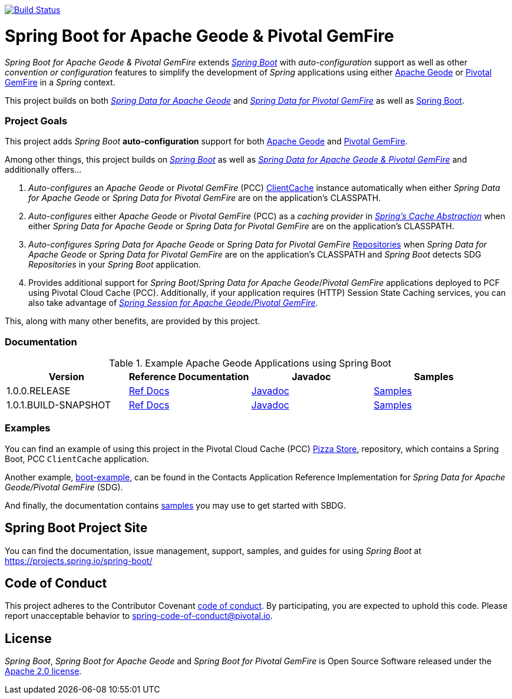 image:https://api.travis-ci.org/spring-projects/spring-boot-data-geode.svg?branch=master["Build Status", link="https://travis-ci.org/spring-projects/spring-boot-data-geode"]

[[about]]
= Spring Boot for Apache Geode & Pivotal GemFire

_Spring Boot for Apache Geode & Pivotal GemFire_ extends https://projects.spring.io/spring-boot/[_Spring Boot_] with
_auto-configuration_ support as well as other _convention or configuration_ features to simplify the development
of _Spring_ applications using either https://geode.apache.org/[Apache Geode] or https://pivotal.io/pivotal-gemfire[Pivotal GemFire]
in a _Spring_ context.

This project builds on both https://github.com/spring-projects/spring-data-geode[_Spring Data for Apache Geode_]
and https://projects.spring.io/spring-data-gemfire/[_Spring Data for Pivotal GemFire_]
as well as https://spring.io/projects/spring-boot[Spring Boot].

[[project-goals]]
=== Project Goals

This project adds _Spring Boot_ **auto-configuration** support for both https://geode.apache.org/[Apache Geode]
and https://pivotal.io/pivotal-gemfire[Pivotal GemFire].

Among other things, this project builds on https://projects.spring.io/spring-boot/[_Spring Boot_]
as well as https://projects.spring.io/spring-data-gemfire/[_Spring Data for Apache Geode & Pivotal GemFire_]
and additionally offers...

1. _Auto-configures_ an _Apache Geode_ or _Pivotal GemFire_ (PCC)
https://geode.apache.org/releases/latest/javadoc/org/apache/geode/cache/client/ClientCache.html[ClientCache]
instance automatically when either _Spring Data for Apache Geode_ or _Spring Data for Pivotal GemFire_
are on the application's CLASSPATH.

2. _Auto-configures_ either _Apache Geode_ or _Pivotal GemFire_ (PCC) as a _caching provider_ in
https://docs.spring.io/spring/docs/current/spring-framework-reference/htmlsingle/#cache[_Spring's Cache Abstraction_]
when either _Spring Data for Apache Geode_ or _Spring Data for Pivotal GemFire_ are on the application's CLASSPATH.

3. _Auto-configures_ _Spring Data for Apache Geode_ or _Spring Data for Pivotal GemFire_
https://docs.spring.io/spring-data-gemfire/docs/current/reference/html/#gemfire-repositories[Repositories]
when _Spring Data for Apache Geode_ or _Spring Data for Pivotal GemFire_ are on the application's CLASSPATH
and _Spring Boot_ detects SDG _Repositories_ in your _Spring Boot_ application.

4. Provides additional support for _Spring Boot_/_Spring Data for Apache Geode_/_Pivotal GemFire_ applications
deployed to PCF using Pivotal Cloud Cache (PCC).  Additionally, if your application requires (HTTP) Session State
Caching services, you can also take advantage of
https://github.com/spring-projects/spring-session-data-geode[_Spring Session for Apache Geode/Pivotal GemFire_].

This, along with many other benefits, are provided by this project.

[[documentation]]
=== Documentation

.Example Apache Geode Applications using Spring Boot
|===
| Version | Reference Documentation | Javadoc | Samples

| 1.0.0.RELEASE | https://docs.spring.io/autorepo/docs/spring-boot-data-geode-build/1.0.0.RELEASE/reference/html5/[Ref Docs] | https://docs.spring.io/autorepo/docs/spring-boot-data-geode-build/1.0.0.RELEASE/api/[Javadoc] | https://docs.spring.io/autorepo/docs/spring-boot-data-geode-build/1.0.0.RELEASE/reference/html5/#geode-samples[Samples]
| 1.0.1.BUILD-SNAPSHOT| https://docs.spring.io/autorepo/docs/spring-boot-data-geode-build/1.0.1.BUILD-SNAPSHOT/reference/html5/[Ref Docs] | https://docs.spring.io/autorepo/docs/spring-boot-data-geode-build/1.0.1.BUILD-SNAPSHOT/api/[Javadoc] | https://docs.spring.io/autorepo/docs/spring-boot-data-geode-build/1.0.1.BUILD-SNAPSHOT/reference/html5/#geode-samples[Samples]

|===

[[examples]]
=== Examples

You can find an example of using this project in the Pivotal Cloud Cache (PCC) https://github.com/pivotal-cf/PCC-Sample-App-PizzaStore[Pizza Store],
repository, which contains a Spring Boot, PCC `ClientCache` application.

Another example, https://github.com/jxblum/contacts-application/tree/master/boot-example[boot-example], can be found
in the Contacts Application Reference Implementation for _Spring Data for Apache Geode/Pivotal GemFire_ (SDG).

And finally, the documentation contains https://docs.spring.io/autorepo/docs/spring-boot-data-geode-build/1.0.0.BUILD-SNAPSHOT/reference/html5/#geode-samples[samples]
you may use to get started with SBDG.

[[spring-boot-project-site]]
== Spring Boot Project Site

You can find the documentation, issue management, support, samples, and guides for using _Spring Boot_
at https://projects.spring.io/spring-boot/

[[code-of-conduct]]
== Code of Conduct

This project adheres to the Contributor Covenant link:CODE_OF_CONDUCT.adoc[code of conduct].
By participating, you  are expected to uphold this code. Please report unacceptable behavior to spring-code-of-conduct@pivotal.io.

[[license]]
== License

_Spring Boot_, _Spring Boot for Apache Geode_ and _Spring Boot for Pivotal GemFire_ is Open Source Software
released under the https://www.apache.org/licenses/LICENSE-2.0.html[Apache 2.0 license].
